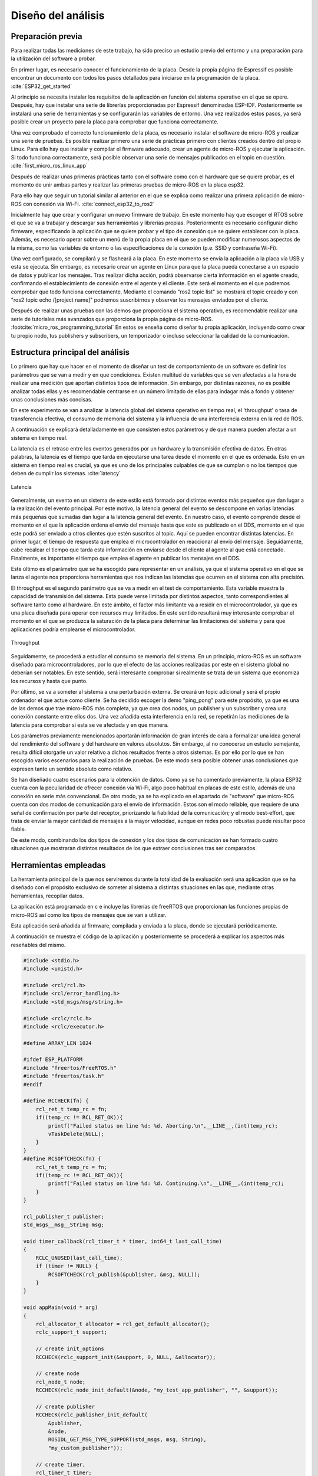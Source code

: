 Diseño del análisis
===================

Preparación previa
------------------

Para realizar todas las mediciones de este trabajo, ha sido preciso
un estudio previo del entorno y una preparación para la utilización
del software a probar.

En primer lugar, es necesario conocer el funcionamiento de la placa.
Desde la propia página de Espressif es posible encontrar un documento
con todos los pasos detallados para iniciarse en la programación de la
placa. :cite:`ESP32_get_started`

Al principio se necesita instalar los requisitos de la aplicación en
función del sistema operativo en el que se opere. Después, hay que instalar
una serie de librerías proporcionadas por Espressif denominadas ESP-IDF.
Posteriormente se instalará una serie de herramientas y se configurarán las
variables de entorno. Una vez realizados estos pasos, ya será posible crear
un proyecto para la placa para comprobar que funciona correctamente.

Una vez comprobado el correcto funcionamiento de la placa, es necesario
instalar el software de micro-ROS y realizar una serie de pruebas. 
Es posible realizar primero una serie de prácticas primero con clientes
creados dentro del propio Linux. Para ello hay que instalar y compilar
el firmware adecuado, crear un agente de micro-ROS y ejecutar la aplicación.
Si todo funciona correctamente, será posible observar una serie de mensajes
publicados en el topic en cuestión. :cite:`first_micro_ros_linux_app`

Después de realizar unas primeras prácticas tanto con el software como con
el hardware que se quiere probar, es el momento de unir ambas partes y realizar
las primeras pruebas de micro-ROS en la placa esp32.

Para ello hay que seguir un tutorial similar al anterior en el que se explica
como realizar una primera aplicación de micro-ROS con conexión vía Wi-Fi. 
:cite:`connect_esp32_to_ros2`

Inicialmente hay que crear y configurar un nuevo firmware de trabajo.
En este momento hay que escoger el RTOS sobre el que se va a trabajar y
descargar sus herramientas y librerías propias. Posteriormente es necesario
configurar dicho firmware, especificando la aplicación que se quiere probar
y el tipo de conexión que se quiere establecer con la placa. Además, es necesario
operar sobre un menú de la propia placa en el que se pueden modificar numerosos
aspectos de la misma, como las variables de entorno o las especificaciones
de la conexión (p.e. SSID y contraseña Wi-Fi).

Una vez configurado, se compilará y se flasheará a la placa. En este momento
se envía la aplicación a la placa vía USB y esta se ejecuta. Sin embargo, es
necesario crear un agente en Linux para que la placa pueda conectarse a un
espacio de datos y publicar los mensajes. Tras realizar dicha acción, podrá
observarse cierta información en el agente creado, confirmando el establecimiento
de conexión entre el agente y el cliente. Este será el momento en el que podremos
comprobar que todo funciona correctamente. Mediante el comando "ros2 topic list"
se mostrará el topic creado y con "ros2 topic echo /[project name]" podremos
suscribirnos y observar los mensajes enviados por el cliente.

Después de realizar unas pruebas con las demos que proporciona el sistema
operativo, es recomendable realizar una serie de tutoriales más avanzados
que proporciona la propia página de micro-ROS. :footcite:`micro_ros_programming_tutorial` 
En estos se enseña como diseñar tu propia aplicación, incluyendo como
crear tu propio nodo, tus publishers y subscribers, un temporizador o
incluso seleccionar la calidad de la comunicación.

Estructura principal del análisis
---------------------------------

Lo primero que hay que hacer en el momento de diseñar un test de comportamiento
de un software es definir los parámetros que se van a medir y en que condiciones.
Existen multitud de variables que se ven afectadas a la hora de realizar una
medición que aportan distintos tipos de información. Sin embargo, por distintas
razones, no es posible analizar todas ellas y es recomendable centrarse en un
número limitado de ellas para indagar más a fondo y obtener unas conclusiones
más concisas.

En este experimento se van a analizar la latencia global del sistema operativo
en tiempo real, el 'throughput' o tasa de transferencia efectiva, el consumo
de memoria del sistema y la influencia de una interferencia externa en la red de ROS.

A continuación se explicará detalladamente en que consisten estos parámetros
y de que manera pueden afectar a un sistema en tiempo real.

La latencia es el retraso entre los eventos generados por un hardware y la
transmisión efectiva de datos. En otras palabras, la latencia es el tiempo que
tarda en ejecutarse una tarea desde el momento en el que es ordenada.
Esto en un sistema en tiempo real es crucial, ya que es uno de los principales
culpables de que se cumplan o no los tiempos que deben de cumplir los sistemas.
:cite:`latency`

.. figure:: Fotos/latency.png
    :width: 200px
    :align: center
    
    Latencia

Generalmente, un evento en un sistema de este estilo está formado por distintos
eventos más pequeños que dan lugar a la realización del evento principal. Por
este motivo, la latencia general del evento se descompone en varias latencias
más pequeñas que sumadas dan lugar a la latencia general del evento. En nuestro
caso, el evento comprende desde el momento en el que la aplicación ordena el envío
del mensaje hasta que este es publicado en el DDS, momento en el que este podrá
ser enviado a otros clientes que estén suscritos al topic.
Aquí se pueden encontrar distintas latencias. En primer lugar, el tiempo de respuesta
que emplea el microcontrolador en reaccionar al envío del mensaje. Seguidamente,
cabe recalcar el tiempo que tarda esta información en enviarse desde el cliente
al agente al que está conectado. Finalmente, es importante el tiempo que emplea
el agente en publicar los mensajes en el DDS.

Este último es el parámetro que se ha escogido para representar en un análisis, ya
que el sistema operativo en el que se lanza el agente nos proporciona herramientas
que nos indican las latencias que ocurren en el sistema con alta precisión.

El throughput es el segundo parámetro que se va a medir en el test de comportamiento.
Esta variable muestra la capacidad de transmisión del sistema. Esta puede verse
limitada por distintos aspectos, tanto correspondientes al software tanto como
al hardware. En este ámbito, el factor más limitante va a residir en el microcontrolador,
ya que es una placa diseñada para operar con recursos muy limitados. En este
sentido resultará muy interesante comprobar el momento en el que se produzca la
saturación de la placa para determinar las limitaciones del sistema y para que aplicaciones
podría emplearse el microcontrolador.

.. figure:: Fotos/throughput.jpeg
    :width: 200px
    :align: center
    
    Throughput

Seguidamente, se procederá a estudiar el consumo se memoria del sistema. En un principio,
micro-ROS es un software diseñado para microcontroladores, por lo que el efecto
de las acciones realizadas por este en el sistema global no deberían ser notables.
En este sentido, será interesante comprobar si realmente se trata de un sistema que
economiza los recursos y hasta que punto.

Por último, se va a someter al sistema a una perturbación externa. Se creará
un topic adicional y será el propio ordenador el que actue como cliente. Se ha decidido
escoger la demo "ping_pong" para este propósito, ya que es una de las demos que trae
micro-ROS más completa, ya que crea dos nodos, un publisher y un subscriber y crea
una conexión constante entre ellos dos. Una vez añadida esta interferencia en la red,
se repetirán las mediciones de la latencia para comprobar si esta se ve afectada y
en que manera.


Los parámetros previamente mencionados aportarán información de gran interés de
cara a formalizar una idea general del rendimiento del software y del hardware
en valores absolutos. Sin embargo, al no conocerse un estudio semejante, resulta
difícil otorgarle un valor relativo a dichos resultados frente a otros sistemas.
Es por ello por lo que se han escogido varios escenarios para la realización de
pruebas. De este modo sera posible obtener unas conclusiones que expresen tanto
un sentido absoluto como relativo.

Se han diseñado cuatro escenarios para la obtención de datos. Como ya se ha comentado
previamente, la placa ESP32 cuenta con la peculiaridad de ofrecer conexión vía Wi-Fi,
algo poco habitual en placas de este estilo, además de una conexión en serie más
convencional. De otro modo, ya se ha explicado en el apartado de "software" que
micro-ROS cuenta con dos modos de comunicación para el envío de información.
Estos son el modo reliable, que requiere de una señal de confirmación por parte
del receptor, priorizando la fiabilidad de la comunicación; y el modo best-effort,
que trata de enviar la mayor cantidad de mensajes a la mayor velocidad, aunque en
redes poco robustas puede resultar poco fiable.

De este modo, combinando los dos tipos de conexión y los dos tipos de comunicación
se han formado cuatro situaciones que mostraran distintos resultados de los que
extraer conclusiones tras ser comparados.

Herramientas empleadas
----------------------

La herramienta principal de la que nos serviremos durante la totalidad de la
evaluación será una aplicación que se ha diseñado con el propósito exclusivo
de someter al sistema a distintas situaciones en las que, mediante otras
herramientas, recopilar datos.

La aplicación está programada en c e incluye las librerías de freeRTOS
que proporcionan las funciones propias de micro-ROS así como los tipos de mensajes
que se van a utilizar.

Esta aplicación será añadida al firmware, compilada y enviada a la placa, donde
se ejecutará periódicamente.

A continuación se muestra el código de la aplicación y posteriormente se procederá
a explicar los aspectos más reseñables del mismo.

.. code:: c

    #include <stdio.h>
    #include <unistd.h>

    #include <rcl/rcl.h>
    #include <rcl/error_handling.h>
    #include <std_msgs/msg/string.h>

    #include <rclc/rclc.h>
    #include <rclc/executor.h>

    #define ARRAY_LEN 1024

    #ifdef ESP_PLATFORM
    #include "freertos/FreeRTOS.h"
    #include "freertos/task.h"
    #endif

    #define RCCHECK(fn) { 
        rcl_ret_t temp_rc = fn;
        if((temp_rc != RCL_RET_OK)){
            printf("Failed status on line %d: %d. Aborting.\n",__LINE__,(int)temp_rc);
            vTaskDelete(NULL);
        }
    }
    #define RCSOFTCHECK(fn) {
        rcl_ret_t temp_rc = fn;
        if((temp_rc != RCL_RET_OK)){
            printf("Failed status on line %d: %d. Continuing.\n",__LINE__,(int)temp_rc);
        }
    }

    rcl_publisher_t publisher;
    std_msgs__msg__String msg;

    void timer_callback(rcl_timer_t * timer, int64_t last_call_time)
    {
        RCLC_UNUSED(last_call_time);
        if (timer != NULL) {
            RCSOFTCHECK(rcl_publish(&publisher, &msg, NULL));
        }
    }

    void appMain(void * arg)
    {
        rcl_allocator_t allocator = rcl_get_default_allocator();
        rclc_support_t support;

        // create init_options
        RCCHECK(rclc_support_init(&support, 0, NULL, &allocator));

        // create node
        rcl_node_t node;
        RCCHECK(rclc_node_init_default(&node, "my_test_app_publisher", "", &support));

        // create publisher
        RCCHECK(rclc_publisher_init_default(
            &publisher,
            &node,
            ROSIDL_GET_MSG_TYPE_SUPPORT(std_msgs, msg, String),
            "my_custom_publisher"));

        // create timer,
        rcl_timer_t timer;
        const unsigned int timer_period = 1;
        RCCHECK(rclc_timer_init_default(
            &timer,
            &support,
            RCL_MS_TO_NS(timer_period),
            timer_callback));

        // create executor
        rclc_executor_t executor;
        RCCHECK(rclc_executor_init(&executor, &support.context, 1, &allocator));
        RCCHECK(rclc_executor_add_timer(&executor, &timer));

        msg.data.data = (char *) malloc (ARRAY_LEN * sizeof(char));
        msg.data.size = 0;
        msg.data.capacity = ARRAY_LEN;

        memset(msg.data.data,'1',1024);
        msg.data.size = 1024;

        while(1){
            rclc_executor_spin_some(&executor, RCL_MS_TO_NS(1000));
        }

        // free resources
        RCCHECK(rcl_publisher_fini(&publisher, &node));
        RCCHECK(rcl_node_fini(&node));

        vTaskDelete(NULL);
    }
    
En primer lugar se añaden todas las librerías que se utilizarán y se definen
las funciones "RCCHECK" y "RCSOFTCHECK". Estás serán de gran utilidad durante
toda la ejecución, ya que se llamarán en el momento de utilizar cualquier otra
función para asegurar su correcto funcionamiento en el un tiempo establecido.
De no ser así se generarán distintos mensajes de error e incluso se forzará
la detención de la aplicación en función de la gravedad del fallo. Esto resulta
crucial en aplicaciones de este tipo, ya que un pequeño error en los tiempos
puede resultar muy significativo en sistemas de tiempo real.

Posteriormente se crea la función "timer_callback", que se ejecutará
cada vez que el timer llegue a cero. En ella simplemente se publica un mensaje
siempre que el timer siga contando.

Seguidamente se crean el nodo y el publisher. En la creación del publisher es en
la que se determina tanto la calidad de la comunicación como el tipo de mensaje
que este enviará. En este caso se utiliza la función "rclc_publisher_init_default",
lo que creará un publisher que actuará bajo el modo reliable. Para cambiar al
modo best-effort, sería necesario sustituir esta función por "rclc_publisher_init_best_effort",
manteniendo iguales los parámetros de la misma. Como se puede observar, el tipo
de mensaje escogido ha sido una cadena de caracteres o "string". Esto es debido
a la simplicidad que existe para modificar su tamaño y la facilidad de uso.

A continuación se crean el timer y el executor. Al timer se le asigna el periodo
en la variable "timer_period". Esta viene determinada en milisegundos, por lo que
en este caso el periodo sería de 1 milisegundo y la frecuencia de 1000 Hz. El
executor es el encargado de que cuando el temporizador baje a 0 se ejecute
la función "timer callback".

Consecutivamente se rellena la cadena de caracteres. Primero se reserva
el espacio en memoria que se pretende utilizar y después se rellenan
todos esos caracteres con la función memset. En este caso se han reservado
y rellenado 1024 caracteres, lo que equivale a 1 kilobyte.

Finalmente se lanza un bucle infinito en el que simplemente se llama a la función
"rclc_spin_some", que llamará al executor cada vez que el contador del timer finalice.
Se le ha asignado un "wake up time" de 1000 milisegundos para asegurarse que
siempre se ejecute a pesar de que pueda existir un pequeño delay en el sistema.

Esta aplicación será lanzada numerosas veces, asignando en cada ocasión los
parámetros que se quieran analizar. Cada vez que se modifique la aplicación
será necesario recompilar el firmware.

Una vez diseñada la aplicación es momento de configurar el firmware.

Para ello lo primero que hay que hacer es declarar el modo de conexión que
se quiere establecer. Este se realiza mediante los siguientes comandos.

.. code-block:: bash

    ros2 run micro_ros_setup configure_firmware.sh my_test_app -t serial

    ros2 run micro_ros_setup configure_firmware.sh my_test_app -t udp -i [IP] -p [port ID]

Mediante el primer comando se establecerá una conexión en serie. En el segundo
comando se configura una conexión vía Wi-Fi, en el que será necesario añadir
la ip de la conexión y el número de puerto que se pretende utilizar, normalmente
el 8888.

Si se ha seleccionado la conexión inalámbrica se empleará el siguiente comando
para añadir el SSID y la contraseña de nuestra red.

.. code-block:: bash

    ros2 run micro_ros_setup build_firmware.sh menuconfig
    
Finalmente se compilará el firmware completo y se enviará a la placa con los
dos siguientes comandos.

.. code-block:: bash

    ros2 run micro_ros_setup build_firmware.sh

    ros2 run micro_ros_setup flash_firmware.sh

En este momento será necesario lanzar el agente de micro-ROS desde
nuestra máquina. En función de si hemos optado por una conexión en serie
o inalámbrica emplearemos uno de los dos siguientes comandos:

.. code-block:: bash

    ros2 run micro_ros_agent micro_ros_agent serial --dev [device ID]

    ros2 run micro_ros_agent micro_ros_agent udp --port [port ID]

El device ID es la identificación de nuestro dispositivo, la cual
se puede averiguar escribiendo "ls /dev/serial/by-id/*" en la línea de
comandos, y el port ID debe ser el mismo que el seleccionado en
la configuración del hardware.

De este modo ya se ejecutará la aplicación y se enviarán los datos
al espacio DDS.

Para medir la latencia es imprescindible escoger y conocer una herramienta
muy precisa. En este caso se va a utilizar cyclictest, una herramienta de
benchmarking para sistemas en tiempo real. En concreto, sirve para medir la
latencia del sistema. :cite:`cyclictest`

Un análisis de la latencia puede ser muy distinto de otro dependiendo
de varios factores y las condiciones en las que se quiera realizar
el test. Es por ello por lo que es fundamental configurar bien la herramienta
antes de ser utilizada para obtener unos datos fiables.

En este caso se ha utilizado la siguiente configuración:

.. code-block:: bash

    cyclictest -D 1 --verbose -i 100 -p 95

El parámetro D indica la duración del test, en este caso de un segundo.
"Verbose" expresa que se produzca una salida detallada de la latencia.
La opción i muestra el tamaño del intervalo entre medidas, en este caso
de 100 micro segundos, por lo que se realizarán un total de 10000 medidas.
Finalmente, p indica la prioridad porcentual de los procesos que ocurran
en tiempo real, en este caso de máxima prioridad.

Estos resultados han sido volcados a un fichero para analizarlos posteriormente.

Se ha lanzado un análisis por cada escenario, estableciendo la frecuencia
en 1000 Hz y el tamaño del mensaje en 1 kilobyte. De este modo, la placa trabajará
bajo una gran demanda, sometiéndola a una situación límite. De esta forma
podremos observar la evolución de la latencia cuando la placa utiliza
todos sus recursos.

Para medir el throughput se ha utilizado el propio agente de micro-ROS.
Añadiendo la opción -v5 después de ejecutar el agente, se muestra por pantalla
los mensajes publicados en el DDS. Se ha decidido volcar la salida por pantalla
en un fichero.

En este ámbito se han realizado 24 mediciones, 6 por cada escenario. En
ellas se ha modificado la frecuencia del envío de mensajes manteniendo
el tamaño del mismo.

La recopilación de cada análisis, ha sido de unos 15 segundos, tiempo
más que suficiente para generar una muestra amplia del número de mensajes
que se ha llegado a publicar por segundo. En la salida
del agente también se muestra el tiempo exacto de la publicación de los
mensajes por lo que simplemente ha sido necesario realizar una media
del número de mensajes publicados por segundo y multiplicarlos por
el tamaño del mensaje.

Seguidamente, la medición de la memoria empleada se ha producido utilizando
el comando "htop" de Ubuntu, en el que se muestra el consumo de la memoria
de cada tarea llevada acabo en cada momento.

La influencia de la perturbación en la red se medirá del mismo modo en el que
se ha medido la latencia, pero en este caso solo se utilizaran los escenarios
en los que se emplea la conexión Wi-Fi, ya que el ordenador empleado solo puede
conectarse al agente creado con un puerto.

Finalmente cabe destacar que se ha utilizado Jupyter Notebook para
realizar las gráficas y los análisis estadísticos.

.. figure:: Fotos/jupyter_notebook.png
    :width: 150px
    :align: center
    
    Logotipo de Jupyter notebook

.. footbibliography::
